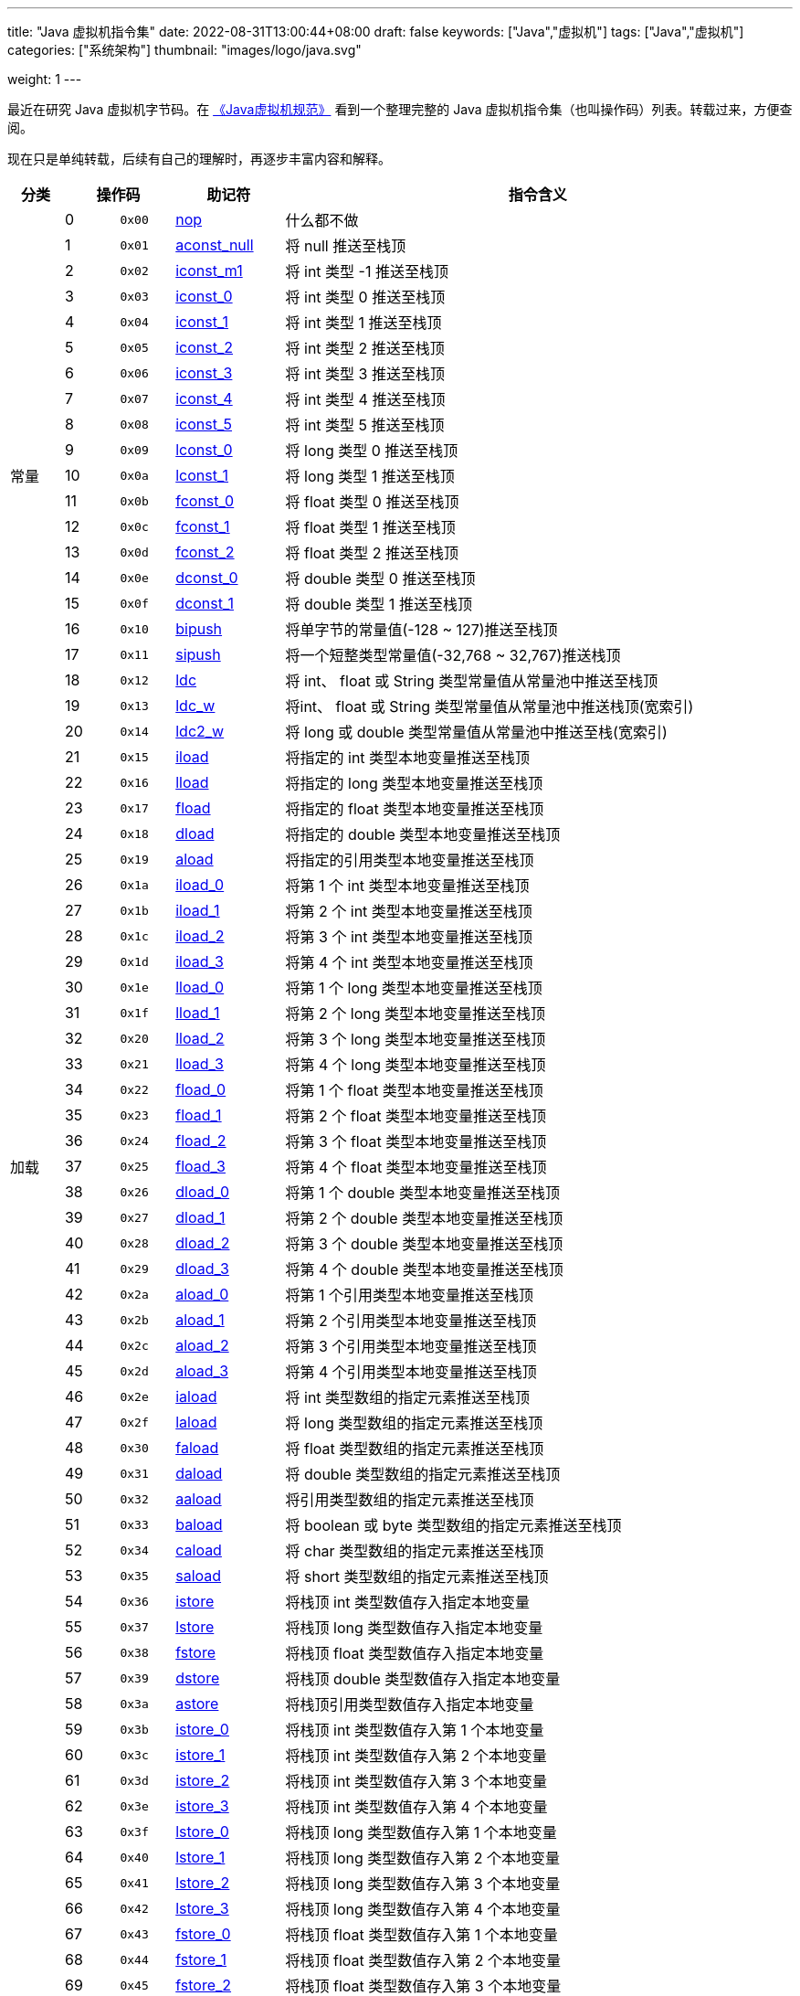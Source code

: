 ---
title: "Java 虚拟机指令集"
date: 2022-08-31T13:00:44+08:00
draft: false
keywords: ["Java","虚拟机"]
tags: ["Java","虚拟机"]
categories: ["系统架构"]
thumbnail: "images/logo/java.svg"

weight: 1
---

最近在研究 Java 虚拟机字节码。在 https://book.douban.com/subject/26418340/[《Java虚拟机规范》^] 看到一个整理完整的 Java 虚拟机指令集（也叫操作码）列表。转载过来，方便查阅。

现在只是单纯转载，后续有自己的理解时，再逐步丰富内容和解释。

[%header,cols="^.^7,^.^7,7,12,67"]
|===
|分类 2+|操作码 ^.^|助记符 ^.^|指令含义

.21+|常量
|0
^.^|`0x00`
|https://docs.oracle.com/javase/specs/jvms/se17/html/jvms-6.html#jvms-6.5.nop[nop^]
|什么都不做

|1
|`0x01`
|https://docs.oracle.com/javase/specs/jvms/se17/html/jvms-6.html#jvms-6.5.aconst_null[aconst_null^]
|将 null 推送至栈顶

|2
|`0x02`
|https://docs.oracle.com/javase/specs/jvms/se17/html/jvms-6.html#jvms-6.5.iconst_i[iconst_m1^]
|将 int 类型 -1 推送至栈顶

|3
|`0x03`
|https://docs.oracle.com/javase/specs/jvms/se17/html/jvms-6.html#jvms-6.5.iconst_i[iconst_0^]
|将 int 类型 0 推送至栈顶

|4
|`0x04`
|https://docs.oracle.com/javase/specs/jvms/se17/html/jvms-6.html#jvms-6.5.iconst_i[iconst_1^]
|将 int 类型 1 推送至栈顶

|5
|`0x05`
|https://docs.oracle.com/javase/specs/jvms/se17/html/jvms-6.html#jvms-6.5.iconst_i[iconst_2^]
|将 int 类型 2 推送至栈顶

|6
|`0x06`
|https://docs.oracle.com/javase/specs/jvms/se17/html/jvms-6.html#jvms-6.5.iconst_i[iconst_3^]
|将 int 类型 3 推送至栈顶

|7
|`0x07`
|https://docs.oracle.com/javase/specs/jvms/se17/html/jvms-6.html#jvms-6.5.iconst_i[iconst_4^]
|将 int 类型 4 推送至栈顶

|8
|`0x08`
|https://docs.oracle.com/javase/specs/jvms/se17/html/jvms-6.html#jvms-6.5.iconst_i[iconst_5^]
|将 int 类型 5 推送至栈顶

|9
|`0x09`
|https://docs.oracle.com/javase/specs/jvms/se17/html/jvms-6.html#jvms-6.5.lconst_l[lconst_0^]
|将 long 类型 0 推送至栈顶

|10
|`0x0a`
|https://docs.oracle.com/javase/specs/jvms/se17/html/jvms-6.html#jvms-6.5.lconst_l[lconst_1^]
|将 long 类型 1 推送至栈顶

|11
|`0x0b`
|https://docs.oracle.com/javase/specs/jvms/se17/html/jvms-6.html#jvms-6.5.fconst_f[fconst_0^]
|将 float 类型 0 推送至栈顶

|12
|`0x0c`
|https://docs.oracle.com/javase/specs/jvms/se17/html/jvms-6.html#jvms-6.5.fconst_f[fconst_1^]
|将 float 类型 1 推送至栈顶

|13
|`0x0d`
|https://docs.oracle.com/javase/specs/jvms/se17/html/jvms-6.html#jvms-6.5.fconst_f[fconst_2^]
|将 float 类型 2 推送至栈顶

|14
|`0x0e`
|https://docs.oracle.com/javase/specs/jvms/se17/html/jvms-6.html#jvms-6.5.dconst_d[dconst_0^]
|将 double 类型 0 推送至栈顶

|15
|`0x0f`
|https://docs.oracle.com/javase/specs/jvms/se17/html/jvms-6.html#jvms-6.5.dconst_d[dconst_1^]
|将 double 类型 1 推送至栈顶

|16
|`0x10`
|https://docs.oracle.com/javase/specs/jvms/se17/html/jvms-6.html#jvms-6.5.bipush[bipush^]
|将单字节的常量值(-128 ~ 127)推送至栈顶

|17
|`0x11`
|https://docs.oracle.com/javase/specs/jvms/se17/html/jvms-6.html#jvms-6.5.sipush[sipush^]
|将一个短整类型常量值(-32,768 ~ 32,767)推送栈顶

|18
|`0x12`
|https://docs.oracle.com/javase/specs/jvms/se17/html/jvms-6.html#jvms-6.5.ldc[ldc^]
|将 int、 float 或 String 类型常量值从常量池中推送至栈顶

|19
|`0x13`
|https://docs.oracle.com/javase/specs/jvms/se17/html/jvms-6.html#jvms-6.5.ldc_w[ldc_w^]
|将int、 float 或 String 类型常量值从常量池中推送栈顶(宽索引)

|20
|`0x14`
|https://docs.oracle.com/javase/specs/jvms/se17/html/jvms-6.html#jvms-6.5.ldc2_w[ldc2_w^]
|将 long 或 double 类型常量值从常量池中推送至栈(宽索引)


.33+|加载
|21
|`0x15`
|https://docs.oracle.com/javase/specs/jvms/se17/html/jvms-6.html#jvms-6.5.iload[iload^]
|将指定的 int 类型本地变量推送至栈顶

|22
|`0x16`
|https://docs.oracle.com/javase/specs/jvms/se17/html/jvms-6.html#jvms-6.5.lload[lload^]
|将指定的 long 类型本地变量推送至栈顶

|23
|`0x17`
|https://docs.oracle.com/javase/specs/jvms/se17/html/jvms-6.html#jvms-6.5.fload[fload^]
|将指定的 float 类型本地变量推送至栈顶

|24
|`0x18`
|https://docs.oracle.com/javase/specs/jvms/se17/html/jvms-6.html#jvms-6.5.dload[dload^]
|将指定的 double 类型本地变量推送至栈顶

|25
|`0x19`
|https://docs.oracle.com/javase/specs/jvms/se17/html/jvms-6.html#jvms-6.5.aload[aload^]
|将指定的引用类型本地变量推送至栈顶

|26
|`0x1a`
|https://docs.oracle.com/javase/specs/jvms/se17/html/jvms-6.html#jvms-6.5.iload_n[iload_0^]
|将第 1 个 int 类型本地变量推送至栈顶

|27
|`0x1b`
|https://docs.oracle.com/javase/specs/jvms/se17/html/jvms-6.html#jvms-6.5.iload_n[iload_1^]
|将第 2 个 int 类型本地变量推送至栈顶

|28
|`0x1c`
|https://docs.oracle.com/javase/specs/jvms/se17/html/jvms-6.html#jvms-6.5.iload_n[iload_2^]
|将第 3 个 int 类型本地变量推送至栈顶

|29
|`0x1d`
|https://docs.oracle.com/javase/specs/jvms/se17/html/jvms-6.html#jvms-6.5.iload_n[iload_3^]
|将第 4 个 int 类型本地变量推送至栈顶

|30
|`0x1e`
|https://docs.oracle.com/javase/specs/jvms/se17/html/jvms-6.html#jvms-6.5.lload_n[lload_0^]
|将第 1 个 long 类型本地变量推送至栈顶

|31
|`0x1f`
|https://docs.oracle.com/javase/specs/jvms/se17/html/jvms-6.html#jvms-6.5.lload_n[lload_1^]
|将第 2 个 long 类型本地变量推送至栈顶

|32
|`0x20`
|https://docs.oracle.com/javase/specs/jvms/se17/html/jvms-6.html#jvms-6.5.lload_n[lload_2^]
|将第 3 个 long 类型本地变量推送至栈顶

|33
|`0x21`
|https://docs.oracle.com/javase/specs/jvms/se17/html/jvms-6.html#jvms-6.5.lload_n[lload_3^]
|将第 4 个 long 类型本地变量推送至栈顶

|34
|`0x22`
|https://docs.oracle.com/javase/specs/jvms/se17/html/jvms-6.html#jvms-6.5.fload_n[fload_0^]
|将第 1 个 float 类型本地变量推送至栈顶

|35
|`0x23`
|https://docs.oracle.com/javase/specs/jvms/se17/html/jvms-6.html#jvms-6.5.fload_n[fload_1^]
|将第 2 个 float 类型本地变量推送至栈顶

|36
|`0x24`
|https://docs.oracle.com/javase/specs/jvms/se17/html/jvms-6.html#jvms-6.5.fload_n[fload_2^]
|将第 3 个 float 类型本地变量推送至栈顶

|37
|`0x25`
|https://docs.oracle.com/javase/specs/jvms/se17/html/jvms-6.html#jvms-6.5.fload_n[fload_3^]
|将第 4 个 float 类型本地变量推送至栈顶

|38
|`0x26`
|https://docs.oracle.com/javase/specs/jvms/se17/html/jvms-6.html#jvms-6.5.dload_n[dload_0^]
|将第 1 个 double 类型本地变量推送至栈顶

|39
|`0x27`
|https://docs.oracle.com/javase/specs/jvms/se17/html/jvms-6.html#jvms-6.5.dload_n[dload_1^]
|将第 2 个 double 类型本地变量推送至栈顶

|40
|`0x28`
|https://docs.oracle.com/javase/specs/jvms/se17/html/jvms-6.html#jvms-6.5.dload_n[dload_2^]
|将第 3 个 double 类型本地变量推送至栈顶

|41
|`0x29`
|https://docs.oracle.com/javase/specs/jvms/se17/html/jvms-6.html#jvms-6.5.dload_n[dload_3^]
|将第 4 个 double 类型本地变量推送至栈顶

|42
|`0x2a`
|https://docs.oracle.com/javase/specs/jvms/se17/html/jvms-6.html#jvms-6.5.aload_n[aload_0^]
|将第 1 个引用类型本地变量推送至栈顶

|43
|`0x2b`
|https://docs.oracle.com/javase/specs/jvms/se17/html/jvms-6.html#jvms-6.5.aload_n[aload_1^]
|将第 2 个引用类型本地变量推送至栈顶

|44
|`0x2c`
|https://docs.oracle.com/javase/specs/jvms/se17/html/jvms-6.html#jvms-6.5.aload_n[aload_2^]
|将第 3 个引用类型本地变量推送至栈顶

|45
|`0x2d`
|https://docs.oracle.com/javase/specs/jvms/se17/html/jvms-6.html#jvms-6.5.aload_n[aload_3^]
|将第 4 个引用类型本地变量推送至栈顶

|46
|`0x2e`
|https://docs.oracle.com/javase/specs/jvms/se17/html/jvms-6.html#jvms-6.5.iaload[iaload^]
|将 int 类型数组的指定元素推送至栈顶

|47
|`0x2f`
|https://docs.oracle.com/javase/specs/jvms/se17/html/jvms-6.html#jvms-6.5.laload[laload^]
|将 long 类型数组的指定元素推送至栈顶

|48
|`0x30`
|https://docs.oracle.com/javase/specs/jvms/se17/html/jvms-6.html#jvms-6.5.faload[faload^]
|将 float 类型数组的指定元素推送至栈顶

|49
|`0x31`
|https://docs.oracle.com/javase/specs/jvms/se17/html/jvms-6.html#jvms-6.5.daload[daload^]
|将 double 类型数组的指定元素推送至栈顶

|50
|`0x32`
|https://docs.oracle.com/javase/specs/jvms/se17/html/jvms-6.html#jvms-6.5.aaload[aaload^]
|将引用类型数组的指定元素推送至栈顶

|51
|`0x33`
|https://docs.oracle.com/javase/specs/jvms/se17/html/jvms-6.html#jvms-6.5.baload[baload^]
|将 boolean 或 byte 类型数组的指定元素推送至栈顶

|52
|`0x34`
|https://docs.oracle.com/javase/specs/jvms/se17/html/jvms-6.html#jvms-6.5.caload[caload^]
|将 char 类型数组的指定元素推送至栈顶

|53
|`0x35`
|https://docs.oracle.com/javase/specs/jvms/se17/html/jvms-6.html#jvms-6.5.saload[saload^]
|将 short 类型数组的指定元素推送至栈顶


.33+|存储
|54
|`0x36`
|https://docs.oracle.com/javase/specs/jvms/se17/html/jvms-6.html#jvms-6.5.istore[istore^]
|将栈顶 int 类型数值存入指定本地变量

|55
|`0x37`
|https://docs.oracle.com/javase/specs/jvms/se17/html/jvms-6.html#jvms-6.5.lstore[lstore^]
|将栈顶 long 类型数值存入指定本地变量

|56
|`0x38`
|https://docs.oracle.com/javase/specs/jvms/se17/html/jvms-6.html#jvms-6.5.fstore[fstore^]
|将栈顶 float 类型数值存入指定本地变量

|57
|`0x39`
|https://docs.oracle.com/javase/specs/jvms/se17/html/jvms-6.html#jvms-6.5.dstore[dstore^]
|将栈顶 double 类型数值存入指定本地变量

|58
|`0x3a`
|https://docs.oracle.com/javase/specs/jvms/se17/html/jvms-6.html#jvms-6.5.astore[astore^]
|将栈顶引用类型数值存入指定本地变量

|59
|`0x3b`
|https://docs.oracle.com/javase/specs/jvms/se17/html/jvms-6.html#jvms-6.5.istore_n[istore_0^]
|将栈顶 int 类型数值存入第 1 个本地变量

|60
|`0x3c`
|https://docs.oracle.com/javase/specs/jvms/se17/html/jvms-6.html#jvms-6.5.istore_n[istore_1^]
|将栈顶 int 类型数值存入第 2 个本地变量

|61
|`0x3d`
|https://docs.oracle.com/javase/specs/jvms/se17/html/jvms-6.html#jvms-6.5.istore_n[istore_2^]
|将栈顶 int 类型数值存入第 3 个本地变量

|62
|`0x3e`
|https://docs.oracle.com/javase/specs/jvms/se17/html/jvms-6.html#jvms-6.5.istore_n[istore_3^]
|将栈顶 int 类型数值存入第 4 个本地变量

|63
|`0x3f`
|https://docs.oracle.com/javase/specs/jvms/se17/html/jvms-6.html#jvms-6.5.lstore_n[lstore_0^]
|将栈顶 long 类型数值存入第 1 个本地变量

|64
|`0x40`
|https://docs.oracle.com/javase/specs/jvms/se17/html/jvms-6.html#jvms-6.5.lstore_n[lstore_1^]
|将栈顶 long 类型数值存入第 2 个本地变量

|65
|`0x41`
|https://docs.oracle.com/javase/specs/jvms/se17/html/jvms-6.html#jvms-6.5.lstore_n[lstore_2^]
|将栈顶 long 类型数值存入第 3 个本地变量

|66
|`0x42`
|https://docs.oracle.com/javase/specs/jvms/se17/html/jvms-6.html#jvms-6.5.lstore_n[lstore_3^]
|将栈顶 long 类型数值存入第 4 个本地变量

|67
|`0x43`
|https://docs.oracle.com/javase/specs/jvms/se17/html/jvms-6.html#jvms-6.5.fstore_n[fstore_0^]
|将栈顶 float 类型数值存入第 1 个本地变量

|68
|`0x44`
|https://docs.oracle.com/javase/specs/jvms/se17/html/jvms-6.html#jvms-6.5.fstore_n[fstore_1^]
|将栈顶 float 类型数值存入第 2 个本地变量

|69
|`0x45`
|https://docs.oracle.com/javase/specs/jvms/se17/html/jvms-6.html#jvms-6.5.fstore_n[fstore_2^]
|将栈顶 float 类型数值存入第 3 个本地变量

|70
|`0x46`
|https://docs.oracle.com/javase/specs/jvms/se17/html/jvms-6.html#jvms-6.5.fstore_n[fstore_3^]
|将栈顶 float 类型数值存入第 4 个本地变量

|71
|`0x47`
|https://docs.oracle.com/javase/specs/jvms/se17/html/jvms-6.html#jvms-6.5.dstore_n[dstore_0^]
|将栈顶 double 类型数值存入第 1 个本地变量

|72
|`0x48`
|https://docs.oracle.com/javase/specs/jvms/se17/html/jvms-6.html#jvms-6.5.dstore_n[dstore_1^]
|将栈顶 double 类型数值存入第 2 个本地变量

|73
|`0x49`
|https://docs.oracle.com/javase/specs/jvms/se17/html/jvms-6.html#jvms-6.5.dstore_n[dstore_2^]
|将栈顶 double 类型数值存入第 3 个本地变量

|74
|`0x4a`
|https://docs.oracle.com/javase/specs/jvms/se17/html/jvms-6.html#jvms-6.5.dstore_n[dstore_3^]
|将栈顶 double 类型数值存入第 4 个本地变量

|75
|`0x4b`
|https://docs.oracle.com/javase/specs/jvms/se17/html/jvms-6.html#jvms-6.5.astore_n[astore_0^]
|将栈顶引用类型数值存入第 1 个本地变量

|76
|`0x4c`
|https://docs.oracle.com/javase/specs/jvms/se17/html/jvms-6.html#jvms-6.5.astore_n[astore_1^]
|将栈顶引用类型数值存入第 2 个本地变量

|77
|`0x4d`
|https://docs.oracle.com/javase/specs/jvms/se17/html/jvms-6.html#jvms-6.5.astore_n[astore_2^]
|将栈顶引用类型数值存入第 3 个本地变量

|78
|`0x4e`
|https://docs.oracle.com/javase/specs/jvms/se17/html/jvms-6.html#jvms-6.5.astore_n[astore_3^]
|将栈顶引用类型数值存入第 4 个本地变量

|79
|`0x4f`
|https://docs.oracle.com/javase/specs/jvms/se17/html/jvms-6.html#jvms-6.5.iastore[iastore^]
|将栈顶 int 类型数值存入指定数组的指定索引位置

|80
|`0x50`
|https://docs.oracle.com/javase/specs/jvms/se17/html/jvms-6.html#jvms-6.5.lastore[lastore^]
|将栈顶 long 类型数值存入指定数组的指定索引位置

|81
|`0x51`
|https://docs.oracle.com/javase/specs/jvms/se17/html/jvms-6.html#jvms-6.5.fastore[fastore^]
|将栈顶 float 类型数值存入指定数组的指定索引位置

|82
|`0x52`
|https://docs.oracle.com/javase/specs/jvms/se17/html/jvms-6.html#jvms-6.5.dastore[dastore^]
|将栈顶 double 类型数值存入指定数组的指定索引位置

|83
|`0x53`
|https://docs.oracle.com/javase/specs/jvms/se17/html/jvms-6.html#jvms-6.5.aastore[aastore^]
|将栈顶引用类型数值存入指定数组的指定索引位置

|84
|`0x54`
|https://docs.oracle.com/javase/specs/jvms/se17/html/jvms-6.html#jvms-6.5.bastore[bastore^]
|将栈顶 boolean 或 byte 类型数值存入指定数组的指定索引位置

|85
|`0x55`
|https://docs.oracle.com/javase/specs/jvms/se17/html/jvms-6.html#jvms-6.5.castore[castore^]
|将栈顶 char 类型数值存入指定数组的指定索引位置

|86
|`0x56`
|https://docs.oracle.com/javase/specs/jvms/se17/html/jvms-6.html#jvms-6.5.sastore[sastore^]
|将栈顶 short 类型数值存入指定数组的指定索引位置


.9+|栈
|87
|`0x57`
|https://docs.oracle.com/javase/specs/jvms/se17/html/jvms-6.html#jvms-6.5.pop[pop^]
|将栈顶数值弹出(数值不能是 long 或 double 类型的)

|88
|`0x58`
|https://docs.oracle.com/javase/specs/jvms/se17/html/jvms-6.html#jvms-6.5.pop2[pop2^]
|将栈顶的一个 long 或 double 类型的数值或两个其他类型的数值弹出

|89
|`0x59`
|https://docs.oracle.com/javase/specs/jvms/se17/html/jvms-6.html#jvms-6.5.dup[dup^]
|复制栈顶数值并将复制值压入栈顶

|90
|`0x5a`
|https://docs.oracle.com/javase/specs/jvms/se17/html/jvms-6.html#jvms-6.5.dup_x1[dup_x1^]
|复制栈顶值并将其插入栈顶那两个值的下面

|91
|`0x5b`
|https://docs.oracle.com/javase/specs/jvms/se17/html/jvms-6.html#jvms-6.5.dup_x2[dup_x2^]
|复制栈顶值并将其插入栈顶那两个或三个值的下面

|92
|`0x5c`
|https://docs.oracle.com/javase/specs/jvms/se17/html/jvms-6.html#jvms-6.5.dup2[dup2^]
|复制栈顶的一个 long 或 double 类型的值，或两个其他类型的值，并将其压入栈顶

|93
|`0x5d`
|https://docs.oracle.com/javase/specs/jvms/se17/html/jvms-6.html#jvms-6.5.dup2_x1[dup2_x1^]
|复制栈顶的一个或两个值，并将其插入栈顶那两个或三个值的下面

|94
|`0x5e`
|https://docs.oracle.com/javase/specs/jvms/se17/html/jvms-6.html#jvms-6.5.dup2_x2[dup2_x2^]
|复制栈顶的一个或两个值，并将其插入栈顶那两个、三个或四个值的下面

|95
|`0x5f`
|https://docs.oracle.com/javase/specs/jvms/se17/html/jvms-6.html#jvms-6.5.swap[swap^]
|将栈顶的两个数值互换(数值不能是 long 或 double 类型的)


.37+|数学
|96
|`0x60`
|https://docs.oracle.com/javase/specs/jvms/se17/html/jvms-6.html#jvms-6.5.iadd[iadd^]
|将栈顶两 int 类型数值相加并将结果压入栈顶

|97
|`0x61`
|https://docs.oracle.com/javase/specs/jvms/se17/html/jvms-6.html#jvms-6.5.ladd[ladd^]
|将栈顶两 1ong 类型数值相加并将结果压入栈顶

|98
|`0x62`
|https://docs.oracle.com/javase/specs/jvms/se17/html/jvms-6.html#jvms-6.5.fadd[fadd^]
|将栈顶两 float 类型数值相加并将结果压入栈顶

|99
|`0x63`
|https://docs.oracle.com/javase/specs/jvms/se17/html/jvms-6.html#jvms-6.5.dadd[dadd^]
|将栈顶两 double 类型数值相加并将结果压入栈顶

|100
|`0x64`
|https://docs.oracle.com/javase/specs/jvms/se17/html/jvms-6.html#jvms-6.5.isub[isub^]
|将栈顶两 int 类型数值相减并将结果压入栈顶

|101
|`0x65`
|https://docs.oracle.com/javase/specs/jvms/se17/html/jvms-6.html#jvms-6.5.lsub[lsub^]
|将栈顶两 long 类型数值相减并将结果压入栈顶

|102
|`0x66`
|https://docs.oracle.com/javase/specs/jvms/se17/html/jvms-6.html#jvms-6.5.fsub[fsub^]
|将栈顶两 float 类型数值相减并将结果压入栈顶

|103
|`0x67`
|https://docs.oracle.com/javase/specs/jvms/se17/html/jvms-6.html#jvms-6.5.dsub[dsub^]
|将栈顶两 double 类型数值相减并将结果压入栈顶

|104
|`0x68`
|https://docs.oracle.com/javase/specs/jvms/se17/html/jvms-6.html#jvms-6.5.imul[imul^]
|将栈顶两 int 类型数值相乘并将结果压入栈顶

|105
|`0x69`
|https://docs.oracle.com/javase/specs/jvms/se17/html/jvms-6.html#jvms-6.5.lmul[lmul^]
|将栈顶两 long 类型数值相乘并将结果压入栈顶

|106
|`0x6a`
|https://docs.oracle.com/javase/specs/jvms/se17/html/jvms-6.html#jvms-6.5.fmul[fmul^]
|将栈顶两 float 类型数值相乘并将结果压入栈顶

|107
|`0x6b`
|https://docs.oracle.com/javase/specs/jvms/se17/html/jvms-6.html#jvms-6.5.dmul[dmul^]
|将栈顶两 double 类型数值相乘并将结果压入栈顶

|108
|`0x6с`
|https://docs.oracle.com/javase/specs/jvms/se17/html/jvms-6.html#jvms-6.5.idiv[idiv^]
|将栈顶两 int 类型数值相除并将结果压入栈顶

|109
|`0x6d`
|https://docs.oracle.com/javase/specs/jvms/se17/html/jvms-6.html#jvms-6.5.ldiv[ldiv^]
|将栈顶两 long 类型数值相除并将结果压入栈顶

|110
|`0x6e`
|https://docs.oracle.com/javase/specs/jvms/se17/html/jvms-6.html#jvms-6.5.fdiv[fdiv^]
|将栈顶两 float 类型数值相除并将结果压入栈顶

|111
|`0x6f`
|https://docs.oracle.com/javase/specs/jvms/se17/html/jvms-6.html#jvms-6.5.ddiv[ddiv^]
|将栈顶两 double 类型数值相除并将结果压入栈顶

|112
|`0x70`
|https://docs.oracle.com/javase/specs/jvms/se17/html/jvms-6.html#jvms-6.5.irem[irem^]
|将栈顶两 int 类型数值作取模运算并将结果压入栈顶

|113
|`0x71`
|https://docs.oracle.com/javase/specs/jvms/se17/html/jvms-6.html#jvms-6.5.lrem[lrem^]
|将栈顶两 long 类型数值作取模运算并将结果压入栈顶

|114
|`0x72`
|https://docs.oracle.com/javase/specs/jvms/se17/html/jvms-6.html#jvms-6.5.frem[frem^]
|将栈顶两 float 类型数值作取模运算并将结果压入栈顶

|115
|`0x73`
|https://docs.oracle.com/javase/specs/jvms/se17/html/jvms-6.html#jvms-6.5.drem[drem^]
|将栈顶两 double 类型数值作取模运算并将结果压入栈顶

|116
|`0x74`
|https://docs.oracle.com/javase/specs/jvms/se17/html/jvms-6.html#jvms-6.5.ineg[ineg^]
|将栈顶 int 类型数值取负并将结果压入栈顶

|117
|`0x75`
|https://docs.oracle.com/javase/specs/jvms/se17/html/jvms-6.html#jvms-6.5.lneg[lneg^]
|将栈顶 long 类型数值取负并将结果压入栈顶

|118
|`0x76`
|https://docs.oracle.com/javase/specs/jvms/se17/html/jvms-6.html#jvms-6.5.fneg[fneg^]
|将栈顶 float 类型数值取负并将结果压入栈顶

|119
|`0x77`
|https://docs.oracle.com/javase/specs/jvms/se17/html/jvms-6.html#jvms-6.5.dneg[dneg^]
|将栈顶 double 类型数值取负并将结果压入栈顶

|120
|`0x78`
|https://docs.oracle.com/javase/specs/jvms/se17/html/jvms-6.html#jvms-6.5.ishl[ishl^]
|将 int 类型数值左移位指定位数并将结果压入栈顶

|121
|`0x79`
|https://docs.oracle.com/javase/specs/jvms/se17/html/jvms-6.html#jvms-6.5.lshl[lshl^]
|将 long 类型数值左移位指定位数并将结果压入栈顶

|122
|`0x7a`
|https://docs.oracle.com/javase/specs/jvms/se17/html/jvms-6.html#jvms-6.5.ishr[ishr^]
|将 int 类型数值(有符号)右移位指定位数并将结果压入栈顶

|123
|`0x7b`
|https://docs.oracle.com/javase/specs/jvms/se17/html/jvms-6.html#jvms-6.5.lshr[lshr^]
|将 long 类型数值(有符号)右移位指定位数并将结果压入栈顶

|124
|0x7c
|https://docs.oracle.com/javase/specs/jvms/se17/html/jvms-6.html#jvms-6.5.iushr[iushr^]
|将 int 类型数值(无符号)右移位指定位数并将结果压入栈顶

|125
|`0x7d`
|https://docs.oracle.com/javase/specs/jvms/se17/html/jvms-6.html#jvms-6.5.lushr[lushr^]
|将 long 类型数值(无符号)右移位指定位数并将结果压入栈顶

|126
|`0x7e`
|https://docs.oracle.com/javase/specs/jvms/se17/html/jvms-6.html#jvms-6.5.iand[iand^]
|将栈顶两 int 类型数值作“按位与”并将结果压入栈顶

|127
|`0x7f`
|https://docs.oracle.com/javase/specs/jvms/se17/html/jvms-6.html#jvms-6.5.land[land^]
|将栈顶两 long 类型数值作“按位与”并将结果压入栈顶

|128
|`0x80`
|https://docs.oracle.com/javase/specs/jvms/se17/html/jvms-6.html#jvms-6.5.ior[ior^]
|将栈顶两 int 类型数值作“按位或”并将结果压入栈顶

|129
|0x81
|https://docs.oracle.com/javase/specs/jvms/se17/html/jvms-6.html#jvms-6.5.lor[lor^]
|将栈顶两 long 类型数值作“按位或”并将结果压入栈顶

|130
|`0x82`
|https://docs.oracle.com/javase/specs/jvms/se17/html/jvms-6.html#jvms-6.5.ixor[ixor^]
|将栈顶两 int 类型数值作“按位异或”并将结果压入栈顶

|131
|`0x83`
|https://docs.oracle.com/javase/specs/jvms/se17/html/jvms-6.html#jvms-6.5.lxor[lxor^]
|将栈顶两 long 类型数值作“按位异或”并将结果压入栈顶

|132
|`0x84`
|https://docs.oracle.com/javase/specs/jvms/se17/html/jvms-6.html#jvms-6.5.iinc[iinc^]
|将指定 int 类型变量增加指定值(`i++`，`i--`，`i += 2`)


.15+|转换
|133
|`0x85`
|https://docs.oracle.com/javase/specs/jvms/se17/html/jvms-6.html#jvms-6.5.i2l[i2l^]
|将栈顶 int 类型数值强制转换成 long 类型数值并将结果压入栈顶

|134
|`0x86`
|https://docs.oracle.com/javase/specs/jvms/se17/html/jvms-6.html#jvms-6.5.i2f[i2f^]
|将栈顶 int 类型数值强制转换成 float 类型数值并将结果压入栈顶

|135
|`0x87`
|https://docs.oracle.com/javase/specs/jvms/se17/html/jvms-6.html#jvms-6.5.i2d[i2d^]
|将栈顶 int 类型数值强制转换成 double 类型数值并将结果压入栈顶

|136
|`0x88`
|https://docs.oracle.com/javase/specs/jvms/se17/html/jvms-6.html#jvms-6.5.l2i[l2i^]
|将栈顶 long 类型数值强制转换成 int 类型数值并将结果压入栈顶

|137
|`0x89`
|https://docs.oracle.com/javase/specs/jvms/se17/html/jvms-6.html#jvms-6.5.l2f[l2f^]
|将栈顶 long 类型数值强制转换成 float 类型数值并将结果压入栈顶

|138
|`0x8a`
|https://docs.oracle.com/javase/specs/jvms/se17/html/jvms-6.html#jvms-6.5.l2d[l2d^]
|将栈顶 long 类型数值强制转换成 double 类型数值并将结果压入栈顶

|139
|`0x8b`
|https://docs.oracle.com/javase/specs/jvms/se17/html/jvms-6.html#jvms-6.5.f2i[f2i^]
|将栈顶 float 类型数值强制转换成 int 类型数值并将结果压入栈顶

|140
|`0x8c`
|https://docs.oracle.com/javase/specs/jvms/se17/html/jvms-6.html#jvms-6.5.f2l[f2l^]
|将栈顶 float 类型数值强制转换成 long 类型数值并将结果压入栈顶

|141
|`0x8d`
|https://docs.oracle.com/javase/specs/jvms/se17/html/jvms-6.html#jvms-6.5.f2d[f2d^]
|将栈顶 float 类型数值强制转换成 double 类型数值并将结果压入栈顶

|142
|`0x8e`
|https://docs.oracle.com/javase/specs/jvms/se17/html/jvms-6.html#jvms-6.5.d2i[d2i^]
|将栈顶 double 类型数值强制转换成 int 类型数值并将结果压入栈顶

|143
|`0x8f`
|https://docs.oracle.com/javase/specs/jvms/se17/html/jvms-6.html#jvms-6.5.d2l[d2l^]
|将栈顶 double 类型数值强制转换成 long 类型数值并将结果压入栈顶

|144
|`0x90`
|https://docs.oracle.com/javase/specs/jvms/se17/html/jvms-6.html#jvms-6.5.d2f[d2f^]
|将栈顶 double 类型数值强制转换成 float 类型数值并将结果压入栈顶

|145
|`0x91`
|https://docs.oracle.com/javase/specs/jvms/se17/html/jvms-6.html#jvms-6.5.i2b[i2b^]
|将栈顶 int 类型数值强制转换成 byte 类型数值并将结果压入栈顶

|146
|`0x92`
|https://docs.oracle.com/javase/specs/jvms/se17/html/jvms-6.html#jvms-6.5.i2c[i2c^]
|将栈顶 int 类型数值强制转换成 char 类型数值并将结果压入栈顶

|147
|`0x93`
|https://docs.oracle.com/javase/specs/jvms/se17/html/jvms-6.html#jvms-6.5.i2s[i2s^]
|将栈顶 int 类型数值强制转换成 short 类型数值并将结果压入栈顶


.19+|比较
|148
|`0x94`
|https://docs.oracle.com/javase/specs/jvms/se17/html/jvms-6.html#jvms-6.5.lcmp[lcmp^]
|比较栈顶两 long 类型数值大小，并将结果(1，0，-1)压入栈顶

|149
|`0x95`
|https://docs.oracle.com/javase/specs/jvms/se17/html/jvms-6.html#jvms-6.5.fcmp_op[fcmpl^]
|比较栈顶两 float 类型数值大小，并将结果(1，0，-1)压入栈顶；当其中一个数值为“NaN”时，将 -1 压入栈顶

|150
|`0x96`
|https://docs.oracle.com/javase/specs/jvms/se17/html/jvms-6.html#jvms-6.5.fcmp_op[fcmpg^]
|比较栈顶两 float 类型数值大小，并将结果(1，0，-1)压入栈顶；当其中一个数值为“NaN”时，将1压入栈顶

|151
|`0x97`
|https://docs.oracle.com/javase/specs/jvms/se17/html/jvms-6.html#jvms-6.5.dcmp_op[dcmpl^]
|比较栈顶两 double 类型数值大小，并将结果(1，0，-1)压入栈顶；当其中一个数值为“NaN”时，将-1压入栈顶

|152
|`0x98`
|https://docs.oracle.com/javase/specs/jvms/se17/html/jvms-6.html#jvms-6.5.dcmp_op[dcmpg^]
|比较栈顶两 double 类型数值大小，并将结果(1，0，-1)压入栈顶；当其中一个数值为“NaN”时，将1压入栈顶

|153
|`0x99`
|https://docs.oracle.com/javase/specs/jvms/se17/html/jvms-6.html#jvms-6.5.if_cond[ifeq^]
|当栈顶 int 类型数值等于 0 时跳转

|154
|`0x9a`
|https://docs.oracle.com/javase/specs/jvms/se17/html/jvms-6.html#jvms-6.5.if_cond[ifne^]
|当栈顶 int 类型数值不等于 0 时跳转

|155
|`0x9b`
|https://docs.oracle.com/javase/specs/jvms/se17/html/jvms-6.html#jvms-6.5.if_cond[iflt^]
|当栈顶 int 类型数值小于 0 时跳转

|156
|`0x9c`
|https://docs.oracle.com/javase/specs/jvms/se17/html/jvms-6.html#jvms-6.5.if_cond[ifge^]
|当栈顶 int 类型数值大于等于 0 时跳转

|157
|`0x9d`
|https://docs.oracle.com/javase/specs/jvms/se17/html/jvms-6.html#jvms-6.5.if_cond[ifgt^]
|当栈顶 int 类型数值大于 0 时跳转

|158
|`0x9e`
|https://docs.oracle.com/javase/specs/jvms/se17/html/jvms-6.html#jvms-6.5.if_cond[ifle^]
|当栈顶 int 类型数值小于等于 0 时跳转

|159
|`0x9f`
|https://docs.oracle.com/javase/specs/jvms/se17/html/jvms-6.html#jvms-6.5.if_icmp_cond[if_icmpeq^]
|比较栈顶两 int 类型数值大小，当前者等于后者时跳转

|160
|`0xa0`
|https://docs.oracle.com/javase/specs/jvms/se17/html/jvms-6.html#jvms-6.5.if_icmp_cond[if_icmpne^]
|比较栈顶两 int 类型数值大小，当前者不等于后者时跳转

|161
|`0xa1`
|https://docs.oracle.com/javase/specs/jvms/se17/html/jvms-6.html#jvms-6.5.if_icmp_cond[if_icmplt^]
|比较栈顶两 int 类型数值大小，当前者小于后者时跳转

|162
|`0xa2`
|https://docs.oracle.com/javase/specs/jvms/se17/html/jvms-6.html#jvms-6.5.if_icmp_cond[if_icmpge^]
|比较栈顶两 int 类型数值大小，当前者大于等于后者时跳转

|163
|`0xa3`
|https://docs.oracle.com/javase/specs/jvms/se17/html/jvms-6.html#jvms-6.5.if_icmp_cond[if_icmpgt^]
|比较栈顶两 int 类型数值大小，当前者大于后者时跳转

|164
|`0xa4`
|https://docs.oracle.com/javase/specs/jvms/se17/html/jvms-6.html#jvms-6.5.if_icmp_cond[if_icmple^]
|比较栈顶两 int 类型数值大小，当前者小于等于后者时跳转

|165
|`0xa5`
|https://docs.oracle.com/javase/specs/jvms/se17/html/jvms-6.html#jvms-6.5.if_acmp_cond[if_acmpeq^]
|比较栈顶两引用类型数值，当结果相等时跳转

|166
|`0xa6`
|https://docs.oracle.com/javase/specs/jvms/se17/html/jvms-6.html#jvms-6.5.if_acmp_cond[ifacmpne^]
|比较栈顶两引用类型数值，当结果不相等时跳转


.11+|控制
|167
|`0xa7`
|https://docs.oracle.com/javase/specs/jvms/se17/html/jvms-6.html#jvms-6.5.goto[goto^]
|无条件跳转

|168
|`0xa8`
|https://docs.oracle.com/javase/specs/jvms/se17/html/jvms-6.html#jvms-6.5.jsr[jsr^]
|跳转至指定 16 位 offset 位置，并将 jsr 下一条指令地址压入栈顶

|169
|`0xa9`
|https://docs.oracle.com/javase/specs/jvms/se17/html/jvms-6.html#jvms-6.5.ret[ret^]
|返回至由指定的局部变量所给出的指令位置(一般与 jsr、jsr_w 联合使用)

|170
|`0xaa`
|https://docs.oracle.com/javase/specs/jvms/se17/html/jvms-6.html#jvms-6.5.tableswitch[tableswitch^]
|用于 switch 条件跳转，case 值连续(变长指令)

|171
|`0xab`
|https://docs.oracle.com/javase/specs/jvms/se17/html/jvms-6.html#jvms-6.5.lookupswitch[lookupswitch^]
|用于 switch 条件跳转，case 值不连续(变长指令)

|172
|`0xac`
|https://docs.oracle.com/javase/specs/jvms/se17/html/jvms-6.html#jvms-6.5.ireturn[ireturn^]
|从当前方法返回 int

|173
|`Oxad`
|https://docs.oracle.com/javase/specs/jvms/se17/html/jvms-6.html#jvms-6.5.lreturn[lreturn^]
|从当前方法返回 long

|174
|`0xae`
|https://docs.oracle.com/javase/specs/jvms/se17/html/jvms-6.html#jvms-6.5.freturn[freturn^]
|从当前方法返回 float

|175
|`0xaf`
|https://docs.oracle.com/javase/specs/jvms/se17/html/jvms-6.html#jvms-6.5.dreturn[dreturn^]
|从当前方法返回 double

|176
|`0xb0`
|https://docs.oracle.com/javase/specs/jvms/se17/html/jvms-6.html#jvms-6.5.areturn[areturn^]
|从当前方法返回对象引用

|177
|`0xb1`
|https://docs.oracle.com/javase/specs/jvms/se17/html/jvms-6.html#jvms-6.5.return[return^]
|从当前方法返回void


.18+|引用
|178
|`0xb2`
|https://docs.oracle.com/javase/specs/jvms/se17/html/jvms-6.html#jvms-6.5.getstatic[getstatic^]
|获取指定类的静态字段，并将其值压入栈顶

|179
|`0xb3`
|https://docs.oracle.com/javase/specs/jvms/se17/html/jvms-6.html#jvms-6.5.putstatic[putstatic^]
|为指定类的静态字段赋值

|180
|`0xb4`
|https://docs.oracle.com/javase/specs/jvms/se17/html/jvms-6.html#jvms-6.5.getfield[getfield^]
|获取指定类的实例字段，并将其值压入栈顶

|181
|`0xb5`
|https://docs.oracle.com/javase/specs/jvms/se17/html/jvms-6.html#jvms-6.5.putfield[putfield^]
|为指定类的实例字段赋值

|182
|`0xb6`
|https://docs.oracle.com/javase/specs/jvms/se17/html/jvms-6.html#jvms-6.5.invokevirtual[invokevirtual^]
|调用实例方法

|183
|`0xb7`
|https://docs.oracle.com/javase/specs/jvms/se17/html/jvms-6.html#jvms-6.5.invokespecial[invokespecial^]
|调用父类方法、实例初始化方法、私有方法

|184
|`0xb8`
|https://docs.oracle.com/javase/specs/jvms/se17/html/jvms-6.html#jvms-6.5.invokestatic[invokestatic^]
|调用静态方法

|185
|`0xb9`
|https://docs.oracle.com/javase/specs/jvms/se17/html/jvms-6.html#jvms-6.5.invokeinterface[invokeinterface^]
|调用接口方法

|186
|`0xba`
|https://docs.oracle.com/javase/specs/jvms/se17/html/jvms-6.html#jvms-6.5.invokedynamic[invokedynamic^]
|调用动态链接方法

|187
|`0xbb`
|https://docs.oracle.com/javase/specs/jvms/se17/html/jvms-6.html#jvms-6.5.new[new^]
|创建一个对象，并将其引用值压入栈顶

|188
|`0xbc`
|https://docs.oracle.com/javase/specs/jvms/se17/html/jvms-6.html#jvms-6.5.newarray[newarray^]
|创建一个指定原始类型(如int、float 、char等)的数组，并将其引用值压入栈顶

|189
|`0xbd`
|https://docs.oracle.com/javase/specs/jvms/se17/html/jvms-6.html#jvms-6.5.anewarray[anewarray^]
|创建一个引用型(如类、接口、数组)的数组，并将其引用值压入栈顶

|190
|`0xbe`
|https://docs.oracle.com/javase/specs/jvms/se17/html/jvms-6.html#jvms-6.5.arraylength[arraylength^]
|获得数组的长度值并压入栈顶

|191
|`0xbf`
|https://docs.oracle.com/javase/specs/jvms/se17/html/jvms-6.html#jvms-6.5.athrow[athrow^]
|将栈顶的异常抛出

|192
|0xcO
|https://docs.oracle.com/javase/specs/jvms/se17/html/jvms-6.html#jvms-6.5.checkcast[checkcast^]
|检验类型转换，检验未通过将抛出 ClassCastException

|193
|0xc1
|https://docs.oracle.com/javase/specs/jvms/se17/html/jvms-6.html#jvms-6.5.instanceof[instanceof^]
|检验对象是否是指定类的实例。如果是，就将 1 压入栈顶，否则将 0 压入栈顶

|194
|`0xc2`
|https://docs.oracle.com/javase/specs/jvms/se17/html/jvms-6.html#jvms-6.5.monitorenter[monitorenter^]
|获得对象的锁，用于实现同步块

|195
|`0xc3`
|https://docs.oracle.com/javase/specs/jvms/se17/html/jvms-6.html#jvms-6.5.monitorexit[monitorexit^]
|释放对象的锁，用于实现同步块


.6+|扩展
|196
|`0xc4`
|https://docs.oracle.com/javase/specs/jvms/se17/html/jvms-6.html#jvms-6.5.wide[wide^]
|扩展本地变量索引的宽度

|197
|`0xс5`
|https://docs.oracle.com/javase/specs/jvms/se17/html/jvms-6.html#jvms-6.5.multianewarray[multianewarray^]
|创建指定类型和指定维度的多维数组(执行该指令时，操作栈中必须包含各维度的长度值)，并将其引用值压入栈顶

|198
|`0xc6`
|https://docs.oracle.com/javase/specs/jvms/se17/html/jvms-6.html#jvms-6.5.ifnull[ifnull^]
|为nu11时跳转

|199
|`0xc7`
|https://docs.oracle.com/javase/specs/jvms/se17/html/jvms-6.html#jvms-6.5.ifnonnull[ifnonnull^]
|不为nu11时跳转

|200
|`0xc8`
|https://docs.oracle.com/javase/specs/jvms/se17/html/jvms-6.html#jvms-6.5.goto_w[goto_w^]
|无条件跳转(宽索引)

|201
|`0xc9`
|https://docs.oracle.com/javase/specs/jvms/se17/html/jvms-6.html#jvms-6.5.jsr_w[jsr_w^]
|跳转至指定 32 位 offset 位置，并将 jsr_w 下一条指令地址压入栈顶


.3+|保留指令
|202
|`Оxca`
|breakpoint
|调试时的断点标记

|254
|`Oxfe`
|impdep1
|为特定软件面预留的语言后门

|255
|`0xff`
|impdep2
|为特定硬件面预留的语言后门
|===

== 参考资料

. https://docs.oracle.com/javase/specs/jvms/se17/html/jvms-6.html[Chapter 6. The Java Virtual Machine Instruction Set^]




